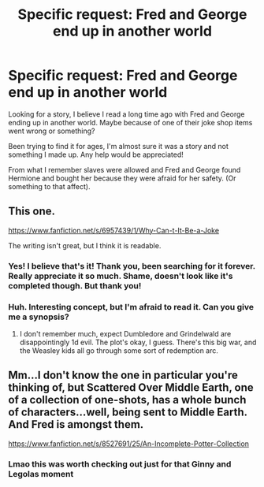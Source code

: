 #+TITLE: Specific request: Fred and George end up in another world

* Specific request: Fred and George end up in another world
:PROPERTIES:
:Author: SnarkyAndProud
:Score: 6
:DateUnix: 1505265419.0
:DateShort: 2017-Sep-13
:FlairText: Request
:END:
Looking for a story, I believe I read a long time ago with Fred and George ending up in another world. Maybe because of one of their joke shop items went wrong or something?

Been trying to find it for ages, I'm almost sure it was a story and not something I made up. Any help would be appreciated!

From what I remember slaves were allowed and Fred and George found Hermione and bought her because they were afraid for her safety. (Or something to that affect).


** This one.

[[https://www.fanfiction.net/s/6957439/1/Why-Can-t-It-Be-a-Joke]]

The writing isn't great, but I think it is readable.
:PROPERTIES:
:Author: PsychoGeek
:Score: 3
:DateUnix: 1505286878.0
:DateShort: 2017-Sep-13
:END:

*** Yes! I believe that's it! Thank you, been searching for it forever. Really appreciate it so much. Shame, doesn't look like it's completed though. But thank you!
:PROPERTIES:
:Author: SnarkyAndProud
:Score: 1
:DateUnix: 1505287675.0
:DateShort: 2017-Sep-13
:END:


*** Huh. Interesting concept, but I'm afraid to read it. Can you give me a synopsis?
:PROPERTIES:
:Author: Avaday_Daydream
:Score: 1
:DateUnix: 1505351848.0
:DateShort: 2017-Sep-14
:END:

**** I don't remember much, expect Dumbledore and Grindelwald are disappointingly 1d evil. The plot's okay, I guess. There's this big war, and the Weasley kids all go through some sort of redemption arc.
:PROPERTIES:
:Author: PsychoGeek
:Score: 1
:DateUnix: 1505411303.0
:DateShort: 2017-Sep-14
:END:


** Mm...I don't know the one in particular you're thinking of, but Scattered Over Middle Earth, one of a collection of one-shots, has a whole bunch of characters...well, being sent to Middle Earth. And Fred is amongst them.

[[https://www.fanfiction.net/s/8527691/25/An-Incomplete-Potter-Collection]]
:PROPERTIES:
:Author: Avaday_Daydream
:Score: 1
:DateUnix: 1505286326.0
:DateShort: 2017-Sep-13
:END:

*** Lmao this was worth checking out just for that Ginny and Legolas moment
:PROPERTIES:
:Author: emotionalhaircut
:Score: 1
:DateUnix: 1505351199.0
:DateShort: 2017-Sep-14
:END:
